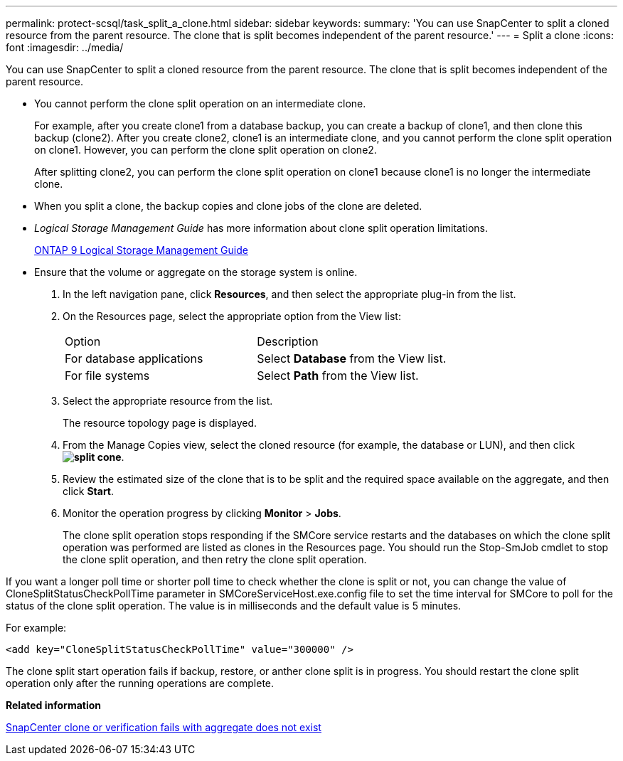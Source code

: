 ---
permalink: protect-scsql/task_split_a_clone.html
sidebar: sidebar
keywords: 
summary: 'You can use SnapCenter to split a cloned resource from the parent resource. The clone that is split becomes independent of the parent resource.'
---
= Split a clone
:icons: font
:imagesdir: ../media/

[.lead]
You can use SnapCenter to split a cloned resource from the parent resource. The clone that is split becomes independent of the parent resource.

* You cannot perform the clone split operation on an intermediate clone.
+
For example, after you create clone1 from a database backup, you can create a backup of clone1, and then clone this backup (clone2). After you create clone2, clone1 is an intermediate clone, and you cannot perform the clone split operation on clone1. However, you can perform the clone split operation on clone2.
+
After splitting clone2, you can perform the clone split operation on clone1 because clone1 is no longer the intermediate clone.

* When you split a clone, the backup copies and clone jobs of the clone are deleted.
* _Logical Storage Management Guide_ has more information about clone split operation limitations.
+
http://docs.netapp.com/ontap-9/topic/com.netapp.doc.dot-cm-vsmg/home.html[ONTAP 9 Logical Storage Management Guide]

* Ensure that the volume or aggregate on the storage system is online.

. In the left navigation pane, click *Resources*, and then select the appropriate plug-in from the list.
. On the Resources page, select the appropriate option from the View list:
+
|===
| Option| Description
a|
For database applications
a|
Select *Database* from the View list.
a|
For file systems
a|
Select *Path* from the View list.
|===

. Select the appropriate resource from the list.
+
The resource topology page is displayed.

. From the Manage Copies view, select the cloned resource (for example, the database or LUN), and then click *image:../media/split_cone.gif[]*.
. Review the estimated size of the clone that is to be split and the required space available on the aggregate, and then click *Start*.
. Monitor the operation progress by clicking *Monitor* > *Jobs*.
+
The clone split operation stops responding if the SMCore service restarts and the databases on which the clone split operation was performed are listed as clones in the Resources page. You should run the Stop-SmJob cmdlet to stop the clone split operation, and then retry the clone split operation.

If you want a longer poll time or shorter poll time to check whether the clone is split or not, you can change the value of CloneSplitStatusCheckPollTime parameter in SMCoreServiceHost.exe.config file to set the time interval for SMCore to poll for the status of the clone split operation. The value is in milliseconds and the default value is 5 minutes.

For example:

----
<add key="CloneSplitStatusCheckPollTime" value="300000" />
----

The clone split start operation fails if backup, restore, or anther clone split is in progress. You should restart the clone split operation only after the running operations are complete.

*Related information*

https://kb.netapp.com/Advice_and_Troubleshooting/Data_Protection_and_Security/SnapCenter/SnapCenter_clone_or_verfication_fails_with_aggregate_does_not_exist[SnapCenter clone or verification fails with aggregate does not exist]
